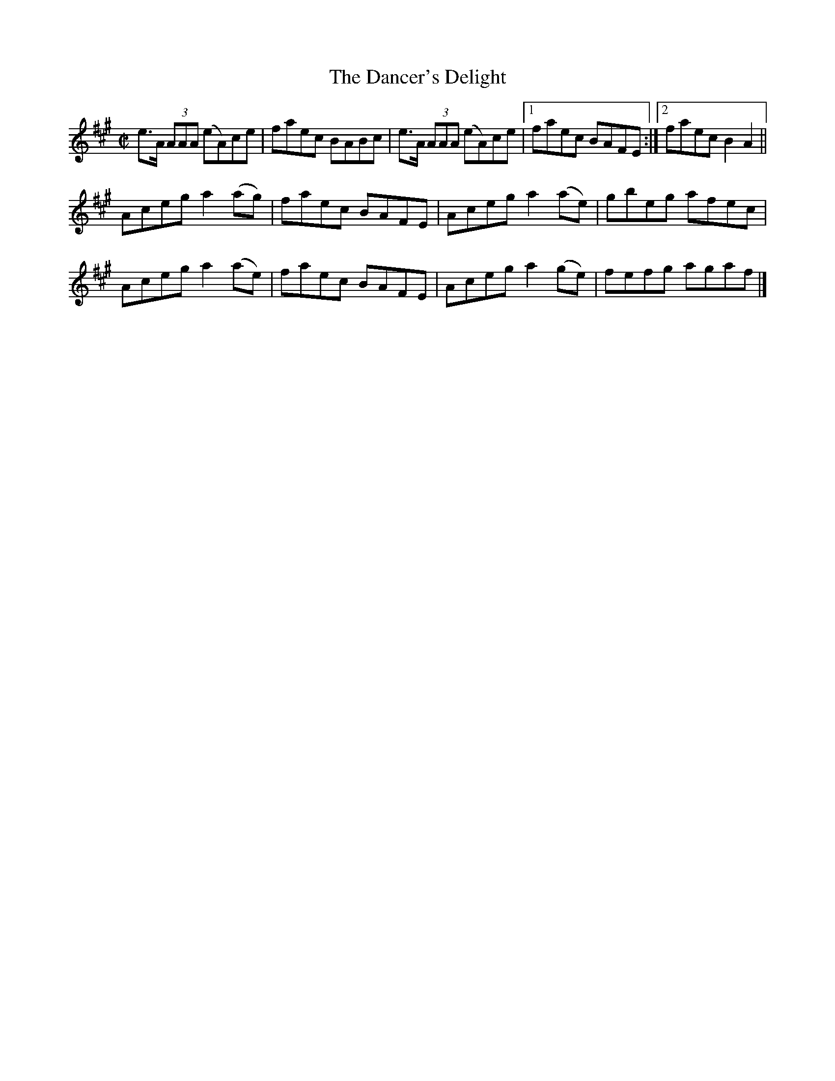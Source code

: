 X:1318
T:The Dancer's Delight
R:Reel
N:Collected by J. O'Neill
B:O'Neill's 1318
M:C|
L:1/8
K:A
e>A (3AAA (eA)ce|faec BABc|e>A (3AAA (eA)ce|1faec BAFE:|2faecB2A2||
Acega2(ag)|faec BAFE|Acega2(ae)|gbeg afec|
Acega2(ae)|faec BAFE|Acega2(ge)|fefg agaf|]
